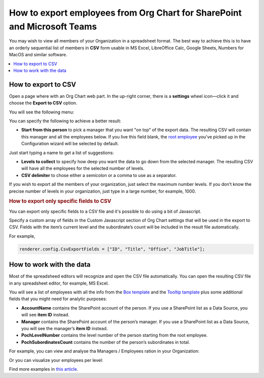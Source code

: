 How to export employees from Org Chart for SharePoint and Microsoft Teams
=========================================================================

You may wish to view all members of your Organization in a spreadsheet format. 
The best way to achieve this is to have an orderly sequential list of members in **CSV** form usable in MS Excel, LibreOffice Calc, Google Sheets, Numbers for MacOS and similar software.

.. contents::
   :local:
   :depth: 1

How to export to CSV
--------------------

Open a page where with an Org Chart web part. In the up-right corner, there is a **settings** wheel icon—click it and choose the **Export to CSV** option.

.. image:: /../_static/img/how-tos/printing-and-reports/export-to-csv-and-analyze-in-excel/export_to_csv_button-e1587542299353.png
    :alt: Export to CSV

You will see the following menu:

.. image:: /../_static/img/how-tos/printing-and-reports/export-to-csv-and-analyze-in-excel/export-to-csv-menu.png
    :alt: Export to CSV menu


You can specify the following to achieve a better result:

- **Start from this person** to pick a manager that you want "on top" of the export data. The resulting CSV will contain this manager and all the employees below. If you live this field blank, the `root employee <../configuration-wizard/filtration.html>`_  you’ve picked up in the Configuration wizard will be selected by default. 
Just start typing a name to get a list of suggestions:

.. image:: /../_static/img/how-tos/printing-and-reports/export-to-csv-and-analyze-in-excel/export-to-csv-start-typing.png
    :alt: Export to CSV


- **Levels to collect** to specify how deep you want the data to go down from the selected manager. The resulting CSV will have all the employees for the selected number of levels.

- **CSV delimiter** to chose either a semicolon or a comma to use as a separator.


If you wish to export all the members of your organization, just select the maximum number levels. If you don’t know the precise number of levels in your organization, just type in a large number, for example, 1000.


.. rubric:: How to export only specific fields to CSV

You can export only specific fields to a CSV file and it's possible to do using a bit of Javascript.

Specify a custom array of fields in the Custom Javascript section of Org Chart settings that will be used in the export to CSV. Fields with the item’s current level and the subordinate’s count will be included in the result file automatically.

For example,

.. code-block:: javascript
          
            renderer.config.CsvExportFields = ["ID", "Title", "Office", "JobTitle"];



.. image:: /../_static/img/how-tos/printing-and-reports/export-to-csv-and-analyze-in-excel/export-to-csv-custom-fields.png
    :alt: CSV export fields


How to work with the data
-------------------------

Most of the spreadsheed editors will recognize and open the CSV file automatically. You can open the resulting CSV file in any spreadsheet editor, for example, MS Excel.

You will see a list of employees with all the info from the `Box template <../configuration-wizard/box-template.html>`_ and the `Tooltip tamplate <../configuration-wizard/tooltip-template.html>`_ plus some additional fields that you might need for analytic purposes:

- **AccountName** contains the SharePoint account of the person. If you use a SharePoint list as a Data Source, you will see **item ID** instead.
- **Manager** contains the SharePoint account of the person’s manager. If you use a SharePoint list as a Data Source, you will see the manager’s **item ID** instead.
- **PochLevelNumber** contains the level number of the person starting from the root employee.
- **PochSubordinatesCount** contains the number of the person’s subordinates in total.

.. image:: /../_static/img/how-tos/printing-and-reports/export-to-csv-and-analyze-in-excel/export-to-csv-data-example.png
    :alt: Export to CSV

For example, you can view and analyse tha Managers / Employees ration in your Organization:

.. image:: /../_static/img/how-tos/printing-and-reports/export-to-csv-and-analyze-in-excel/export_to_csv_graph1.png
    :alt: Export to CSV

Or you can visualize your employees per level:

.. image:: /../_static/img/how-tos/printing-and-reports/export-to-csv-and-analyze-in-excel/export_to_csv_graph2.png
    :alt: Export to CSV


Find more examples in `this article <https://medium.com/plumsail/export-organizational-structure-to-csv-and-build-reports-using-excel-and-power-bi-860411bcc859>`_.
